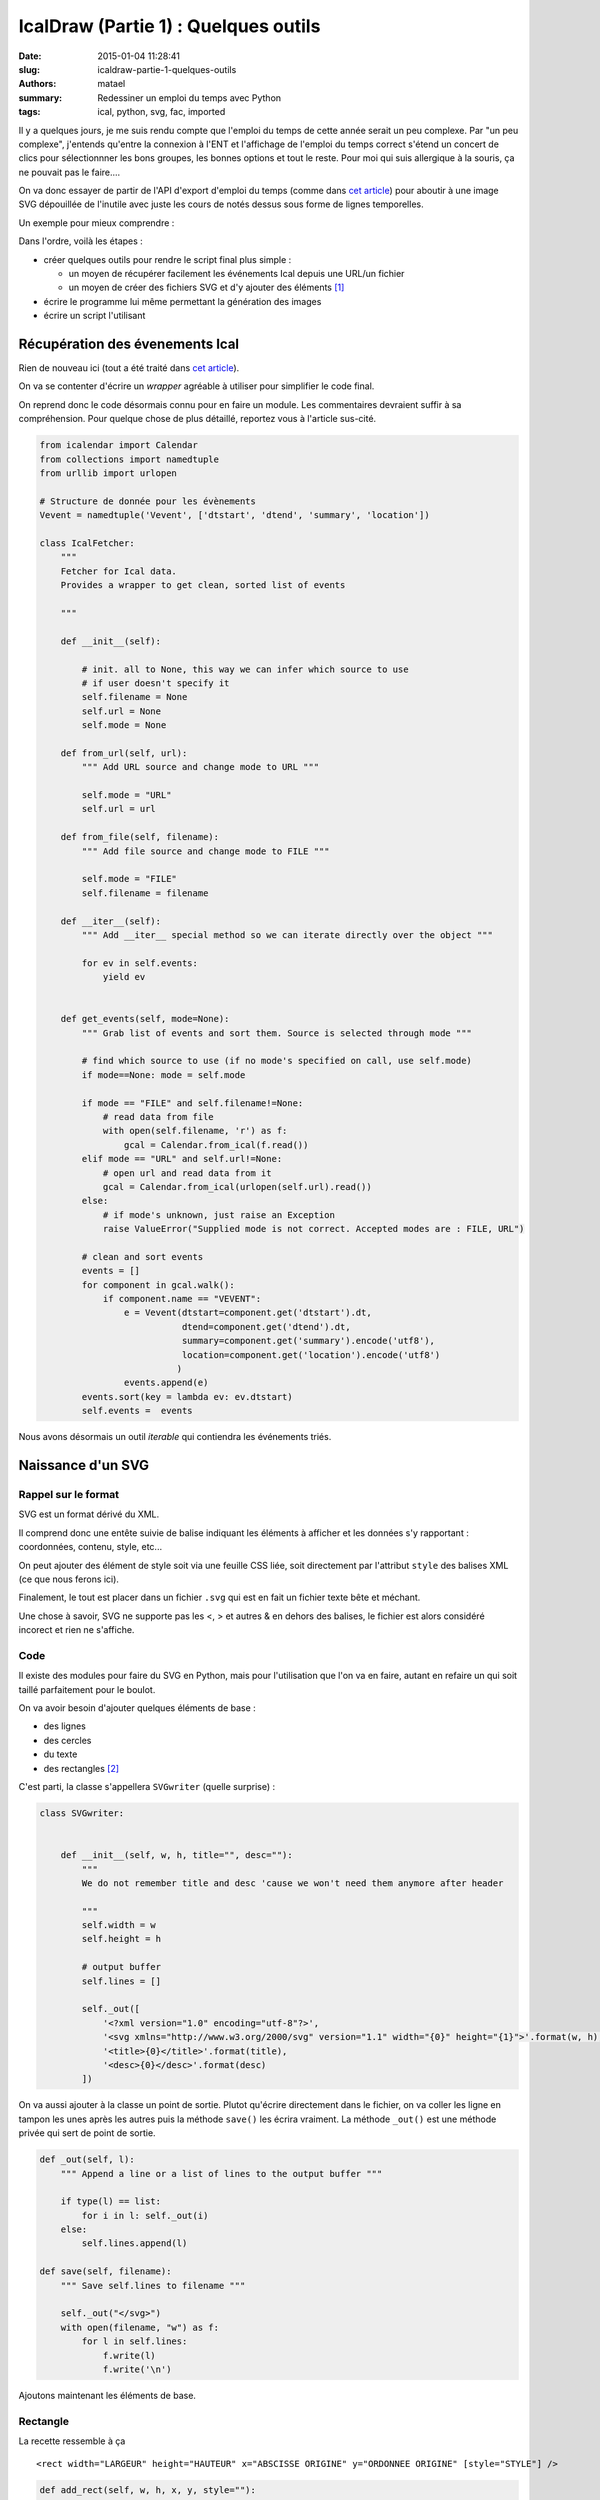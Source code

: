 =====================================
IcalDraw (Partie 1) : Quelques outils
=====================================

:date: 2015-01-04 11:28:41
:slug: icaldraw-partie-1-quelques-outils
:authors: matael
:summary: Redessiner un emploi du temps avec Python
:tags: ical, python, svg, fac, imported

Il y a quelques jours, je me suis rendu compte que l'emploi du temps de cette année serait un peu complexe.
Par "un peu complexe", j'entends qu'entre la connexion à l'ENT et l'affichage de l'emploi du temps correct s'étend un
concert de clics pour sélectionnner les bons groupes, les bonnes options et tout le reste. Pour moi qui suis allergique à la
souris, ça ne pouvait pas le faire....

On va donc essayer de partir de l'API d'export d'emploi du temps (comme dans `cet article`_) pour aboutir à une image
SVG dépouillée de l'inutile avec juste les cours de notés dessus sous forme de lignes temporelles.

Un exemple pour mieux comprendre :

.. image:: /static/images/icaldraw/exemple.png
    :width: 800px
    :align: center

Dans l'ordre, voilà les étapes :

- créer quelques outils pour rendre le script final plus simple :

  - un moyen de récupérer facilement les événements Ical depuis une URL/un fichier
  - un moyen de créer des fichiers SVG et d'y ajouter des éléments [#]_

- écrire le programme lui même permettant la génération des images
- écrire un script l'utilisant

Récupération des évenements Ical
================================

Rien de nouveau ici (tout a été traité dans `cet article`_).

On va se contenter d'écrire un *wrapper* agréable à utiliser pour simplifier le code final.

On reprend donc le code désormais connu pour en faire un module. Les commentaires devraient suffir à sa compréhension.
Pour quelque chose de plus détaillé, reportez vous à l'article sus-cité.

.. code-block:: python

    from icalendar import Calendar
    from collections import namedtuple
    from urllib import urlopen

    # Structure de donnée pour les évènements
    Vevent = namedtuple('Vevent', ['dtstart', 'dtend', 'summary', 'location'])

    class IcalFetcher:
        """
        Fetcher for Ical data.
        Provides a wrapper to get clean, sorted list of events

        """

        def __init__(self):

            # init. all to None, this way we can infer which source to use
            # if user doesn't specify it
            self.filename = None
            self.url = None
            self.mode = None

        def from_url(self, url):
            """ Add URL source and change mode to URL """

            self.mode = "URL"
            self.url = url

        def from_file(self, filename):
            """ Add file source and change mode to FILE """

            self.mode = "FILE"
            self.filename = filename

        def __iter__(self):
            """ Add __iter__ special method so we can iterate directly over the object """

            for ev in self.events:
                yield ev


        def get_events(self, mode=None):
            """ Grab list of events and sort them. Source is selected through mode """

            # find which source to use (if no mode's specified on call, use self.mode)
            if mode==None: mode = self.mode

            if mode == "FILE" and self.filename!=None:
                # read data from file
                with open(self.filename, 'r') as f:
                    gcal = Calendar.from_ical(f.read())
            elif mode == "URL" and self.url!=None:
                # open url and read data from it
                gcal = Calendar.from_ical(urlopen(self.url).read())
            else:
                # if mode's unknown, just raise an Exception
                raise ValueError("Supplied mode is not correct. Accepted modes are : FILE, URL")

            # clean and sort events
            events = []
            for component in gcal.walk():
                if component.name == "VEVENT":
                    e = Vevent(dtstart=component.get('dtstart').dt,
                               dtend=component.get('dtend').dt,
                               summary=component.get('summary').encode('utf8'),
                               location=component.get('location').encode('utf8')
                              )
                    events.append(e)
            events.sort(key = lambda ev: ev.dtstart)
            self.events =  events

Nous avons désormais un outil *iterable* qui contiendra les événements triés.

Naissance d'un SVG
==================

Rappel sur le format
--------------------

SVG est un format dérivé du XML.

Il comprend donc une entête suivie de balise indiquant les éléments à afficher et les données s'y rapportant :
coordonnées, contenu, style, etc...

On peut ajouter des élément de style soit via une feuille CSS liée, soit directement par l'attribut ``style`` des balises
XML (ce que nous ferons ici).

Finalement, le tout est placer dans un fichier ``.svg`` qui est en fait un fichier texte bête et méchant.

Une chose à savoir, SVG ne supporte pas les <, > et autres & en dehors des balises, le fichier est alors considéré
incorect et rien ne s'affiche.

Code
----

Il existe des modules pour faire du SVG en Python, mais pour l'utilisation que l'on va en faire, autant en refaire un
qui soit taillé parfaitement pour le boulot.

On va avoir besoin d'ajouter quelques éléments de base :

- des lignes
- des cercles
- du texte
- des rectangles [#]_

C'est parti, la classe s'appellera ``SVGwriter`` (quelle surprise) :

.. code-block:: python

    class SVGwriter:


        def __init__(self, w, h, title="", desc=""):
            """
            We do not remember title and desc 'cause we won't need them anymore after header

            """
            self.width = w
            self.height = h

            # output buffer
            self.lines = []

            self._out([
                '<?xml version="1.0" encoding="utf-8"?>',
                '<svg xmlns="http://www.w3.org/2000/svg" version="1.1" width="{0}" height="{1}">'.format(w, h),
                '<title>{0}</title>'.format(title),
                '<desc>{0}</desc>'.format(desc)
            ])

On va aussi ajouter à la classe un point de sortie. Plutot qu'écrire directement dans le fichier, on va coller les ligne
en tampon les unes après les autres puis la méthode ``save()`` les écrira vraiment.
La méthode ``_out()`` est une méthode privée qui sert de point de sortie.

.. code-block:: python

    def _out(self, l):
        """ Append a line or a list of lines to the output buffer """

        if type(l) == list:
            for i in l: self._out(i)
        else:
            self.lines.append(l)

    def save(self, filename):
        """ Save self.lines to filename """

        self._out("</svg>")
        with open(filename, "w") as f:
            for l in self.lines:
                f.write(l)
                f.write('\n')

Ajoutons maintenant les éléments de base.

Rectangle
---------

La recette ressemble à ça ::

    <rect width="LARGEUR" height="HAUTEUR" x="ABSCISSE ORIGINE" y="ORDONNEE ORIGINE" [style="STYLE"] />

.. code-block:: python

    def add_rect(self, w, h, x, y, style=""):
        """ Rectangle """

        if style == "":
            self._out('<rect width="{0}" height="{1}" x="{2}" y="{3}" />'.format(w, h, x, y))
        else:
            self._out('<rect width="{0}" height="{1}" x="{2}" y="{3}" style="{4}" />'.format(w, h, x, y, style))

Et ce sera semblable pour les 3 autres

Cercle
------

On veut ce genre de sortie ::

    <circle cx="ABSCISSE CENTRE" cy="ORDONNEE CENTRE" r="RAYON" [style="STYLE"] />


.. code-block:: python

    def add_circle(self, x, y, r, style=""):
        """ Circle """

        if style == "":
            self._out('<circle cx="{0}" cy="{1}" r="{2}" />'.format(x, y, r))
        else:
            self._out('<circle cx="{0}" cy="{1}" r="{2}" style="{3}" />'.format(x, y, r, style))

Ligne
-----

Cette fois, on veut ça ::

    <line x1="ABSCISSE DEBUT" y1="ORDONNEE DEBUT" x2="ABSCISSE FIN" y2="ORDONNEE FIN" [style="STYLE"] />

.. code-block:: python

    def add_line(self, x1, y1, x2, y2, style=""):
        """ Line """

        if style == "":
            self._out('<line x1="{0}" y1="{1}" x2="{2}" y2="{3}" />'.format(x1, y1, x2, y2))
        else:
            self._out('<line x1="{0}" y1="{1}" x2="{2}" y2="{3}" style="{4}" />'.format(x1, y1, x2, y2, style))

Texte
-----

Enfin, il nous faut ça ::

    <text x="ABSCISSE" y="ORDONNEE" [style="STYLE"]>TEXTE</text>

Attention, le texte doit être nettoyé, d'où le ``replace()`` :

.. code-block:: python

    def add_text(self, text, x, y, style=""):
        """ Text """

        text = text.replace('&', '&amp;')
        text = text.replace('<', '&lt;')
        text = text.replace('>', '&gt;')
        if style == "":
            self._out('<text x="{0}" y="{1}">{2}</text>'.format(x, y, text))

        else:
            self._out('<text x="{0}" y="{1}" style="{2}">{3}</text>'.format(x, y, style, text))

Et voilà le module complet :

.. code-block:: python

    class SVGwriter:


        def __init__(self, w, h, title="", desc=""):
            """
            We do not remember title and desc 'cause we won't need them anymore after header

            """
            self.width = w
            self.height = h

            # output buffer
            self.lines = []

            self._out([
                '<?xml version="1.0" encoding="utf-8"?>',
                '<svg xmlns="http://www.w3.org/2000/svg" version="1.1" width="{0}" height="{1}">'.format(w, h),
                '<title>{0}</title>'.format(title),
                '<desc>{0}</desc>'.format(desc)
            ])

        def _out(self, l):
            """ Append a line or a list of lines to the output buffer """

            if type(l) == list:
                for i in l: self._out(i)
            else:
                self.lines.append(l)

        def save(self, filename):
            """ Save self.lines to filename """

            self._out("</svg>")
            with open(filename, "w") as f:
                for l in self.lines:
                    f.write(l)
                    f.write('\n')

        def add_rect(self, w, h, x, y, style=""):
            """ Rectangle """

            if style == "":
                self._out('<rect width="{0}" height="{1}" x="{2}" y="{3}" />'.format(w, h, x, y))
            else:
                self._out('<rect width="{0}" height="{1}" x="{2}" y="{3}" style="{4}" />'.format(w, h, x, y, style))

        def add_circle(self, x, y, r, style=""):
            """ Circle """

            if style == "":
                self._out('<circle cx="{0}" cy="{1}" r="{2}" />'.format(x, y, r))
            else:
                self._out('<circle cx="{0}" cy="{1}" r="{2}" style="{3}" />'.format(x, y, r, style))

        def add_line(self, x1, y1, x2, y2, style=""):
            """ Line """

            if style == "":
                self._out('<line x1="{0}" y1="{1}" x2="{2}" y2="{3}" />'.format(x1, y1, x2, y2))
            else:
                self._out('<line x1="{0}" y1="{1}" x2="{2}" y2="{3}" style="{4}" />'.format(x1, y1, x2, y2, style))

        def add_text(self, text, x, y, style=""):
            """ Text """

            text = text.replace('&', '&amp;')
            text = text.replace('<', '&lt;')
            text = text.replace('>', '&gt;')
            if style == "":
                self._out('<text x="{0}" y="{1}">{2}</text>'.format(x, y, text))

            else:
                self._out('<text x="{0}" y="{1}" style="{2}">{3}</text>'.format(x, y, style, text))

Conclusion
==========

Nous avons donc nos deux outils, reste à écrire le programe final. La suite au `prochain épisode`_ !

.. [#] Pour la partie SVG, l'ouvrage *SVG Essentials* d'O'Reilly est un vrai plus (ISBN-13 : 978-0596002237 ou `en ligne`_).
.. [#] En bonus, on ne s'en servira pas ici, mais comme ça le module sera un peu plus général... pour 3
  lignes de code en plus :
.. _cet article: /writing/passer-de-lical-au-pdf-un-petit-script/
.. _en ligne: http://commons.oreilly.com/wiki/index.php/SVG_Essentials
.. _prochain épisode: /writing/icaldraw-partie-2-dessine-moi-un-planning/
